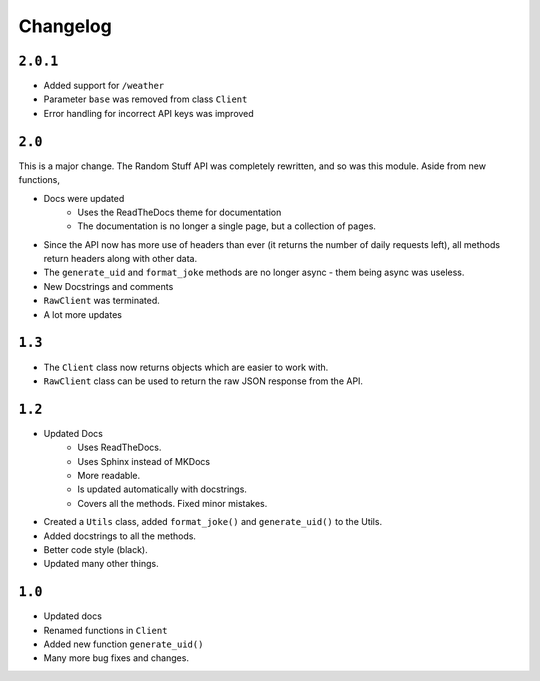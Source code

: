 Changelog
=========================


----------
``2.0.1``
----------

* Added support for ``/weather``
* Parameter ``base`` was removed from class ``Client``
* Error handling for incorrect API keys was improved

----------
``2.0``
----------

This is a major change. The Random Stuff API was completely rewritten, and so was this module. Aside from new functions,

* Docs were updated
    * Uses the ReadTheDocs theme for documentation
    * The documentation is no longer a single page, but a collection of pages.
* Since the API now has more use of headers than ever (it returns the number of daily requests left), all methods return headers along with other data.
* The ``generate_uid`` and ``format_joke`` methods are no longer async - them being async was useless.
* New Docstrings and comments
* ``RawClient`` was terminated.
* A lot more updates

----------
``1.3``
----------

* The ``Client`` class now returns objects which are easier to work with.
* ``RawClient`` class can be used to return the raw JSON response from the API.

----------
``1.2``
----------

* Updated Docs
    * Uses ReadTheDocs.
    * Uses Sphinx instead of MKDocs
    * More readable.
    * Is updated automatically with docstrings.
    * Covers all the methods. Fixed minor mistakes.
* Created a ``Utils`` class, added ``format_joke()`` and ``generate_uid()`` to the Utils.
* Added docstrings to all the methods.
* Better code style (black).
* Updated many other things.

----------
``1.0``
----------

* Updated docs
* Renamed functions in ``Client``
* Added new function ``generate_uid()``
* Many more bug fixes and changes.